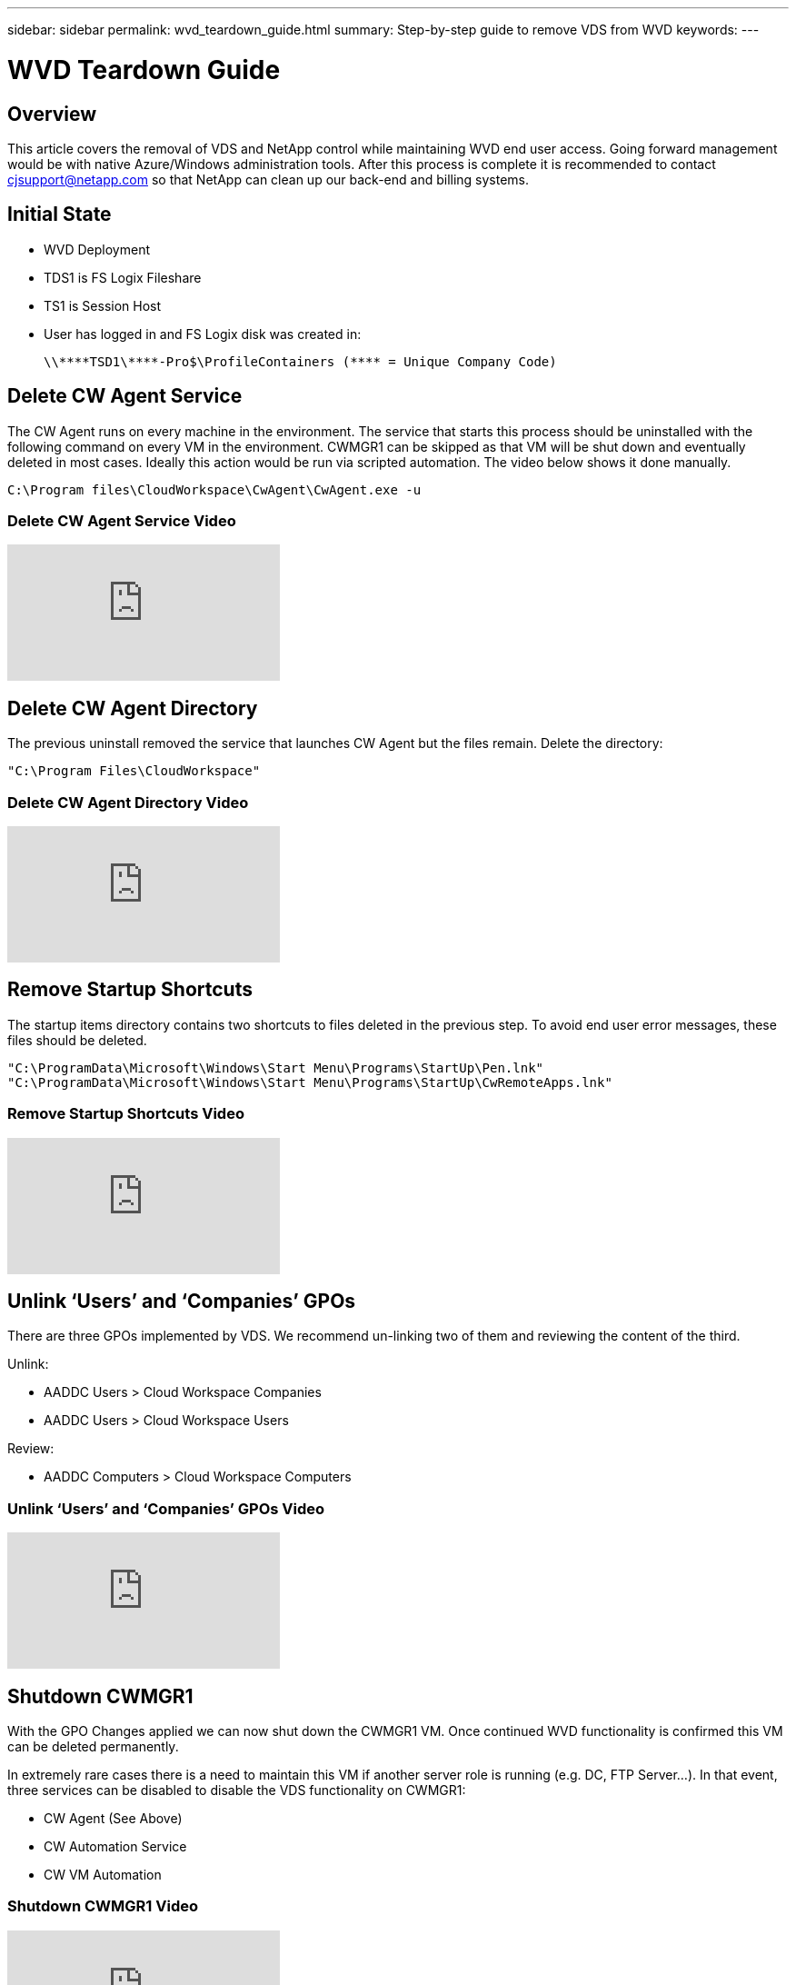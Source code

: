 ---
sidebar: sidebar
permalink: wvd_teardown_guide.html
summary: Step-by-step guide to remove VDS from WVD
keywords:
---

= WVD Teardown Guide

:toc: macro
:hardbreaks:
:toclevels: 2
:nofooter:
:icons: font
:linkattrs:
:imagesdir: ./media/
:keywords: Windows Virtual Desktop

[.lead]
== Overview
This article covers the removal of VDS and NetApp control while maintaining WVD end user access. Going forward management would be with native Azure/Windows administration tools. After this process is complete it is recommended to contact cjsupport@netapp.com so that NetApp can clean up our back-end and billing systems.

== Initial State

* WVD Deployment
* TDS1 is FS Logix Fileshare
* TS1 is Session Host
* User has logged in and FS Logix disk was created in:
+
 \\****TSD1\****-Pro$\ProfileContainers (**** = Unique Company Code)

== Delete CW Agent Service

The CW Agent runs on every machine in the environment. The service that starts this process should be uninstalled with the following command on every VM in the environment. CWMGR1 can be skipped as that VM will be shut down and eventually deleted in most cases. Ideally this action would be run via scripted automation. The video below shows it done manually.

  C:\Program files\CloudWorkspace\CwAgent\CwAgent.exe -u

=== Delete CW Agent Service Video
video::l9ASmM5aap0[youtube]



== Delete CW Agent Directory

The previous uninstall removed the service that launches CW Agent but the files remain. Delete the directory:

  "C:\Program Files\CloudWorkspace"

=== Delete CW Agent Directory Video
video::hMM_z4K2-iI[youtube]

== Remove Startup Shortcuts

The startup items directory contains two shortcuts to files deleted in the previous step. To avoid end user error messages, these files should be deleted.

  "C:\ProgramData\Microsoft\Windows\Start Menu\Programs\StartUp\Pen.lnk"
  "C:\ProgramData\Microsoft\Windows\Start Menu\Programs\StartUp\CwRemoteApps.lnk"

=== Remove Startup Shortcuts Video
video::U0YLZ3Qfu9w[youtube]

== Unlink ‘Users’ and ‘Companies’ GPOs

There are three GPOs implemented by VDS. We recommend un-linking two of them and reviewing the content of the third.

Unlink:

* AADDC Users > Cloud Workspace Companies
* AADDC Users > Cloud Workspace Users

Review:

* AADDC Computers > Cloud Workspace Computers

=== Unlink ‘Users’ and ‘Companies’ GPOs Video
video::cb68ri3HKUw[youtube]

== Shutdown CWMGR1

With the GPO Changes applied we can now shut down the CWMGR1 VM. Once continued WVD functionality is confirmed this VM can be deleted permanently.

In extremely rare cases there is a need to maintain this VM if another server role is running (e.g. DC, FTP Server…). In that event, three services can be disabled to disable the VDS functionality on CWMGR1:

* CW Agent (See Above)
* CW Automation Service
* CW VM Automation

=== Shutdown CWMGR1 Video
video::avk9HyIiC_s[youtube]

== Delete NetApp VDS Service Accounts

The Azure AD service accounts used by VDS can be removed. Login in the Azure Management Portal and delete the users:

* CloudWorkspaceSVC
* CloudWorkspaceCASVC

Other user accounts can be retained:

* End users
* Azure administrator
* .tech domain admins

=== Delete NetApp VDS Service Accounts Video
video::_VToVNp49cg[youtube]

== Delete App Registrations

Two App Registrations are made when deploying VDS. These can be deleted:

* Cloud Workspace API
* Cloud Workspace WVD

=== Delete App Registrations Video
video::iARz2nw1Oks[youtube]

== Delete Enterprise Applications

Two Enterprise Applications are deployed when deploying VDS. These can be deleted:

* Cloud Workspace
* Cloud Workspace Management API

=== Delete Enterprise Applications Video
video::3eQzTPdilWk[youtube]

== Confirm CWMGR1 is Stopped

Before testing that the end users can still connect, confirm the CWMGR1 is stopped for a realistic test.

=== Confirm CWMGR1 is Stopped Video
video::Ux9nkDk5lU4[youtube]

== Login and End User

To confirm success, login as an end user and confirm functionality is maintained.

=== Login and End User Video
video::SuS-OTHJz7Y[youtube]
